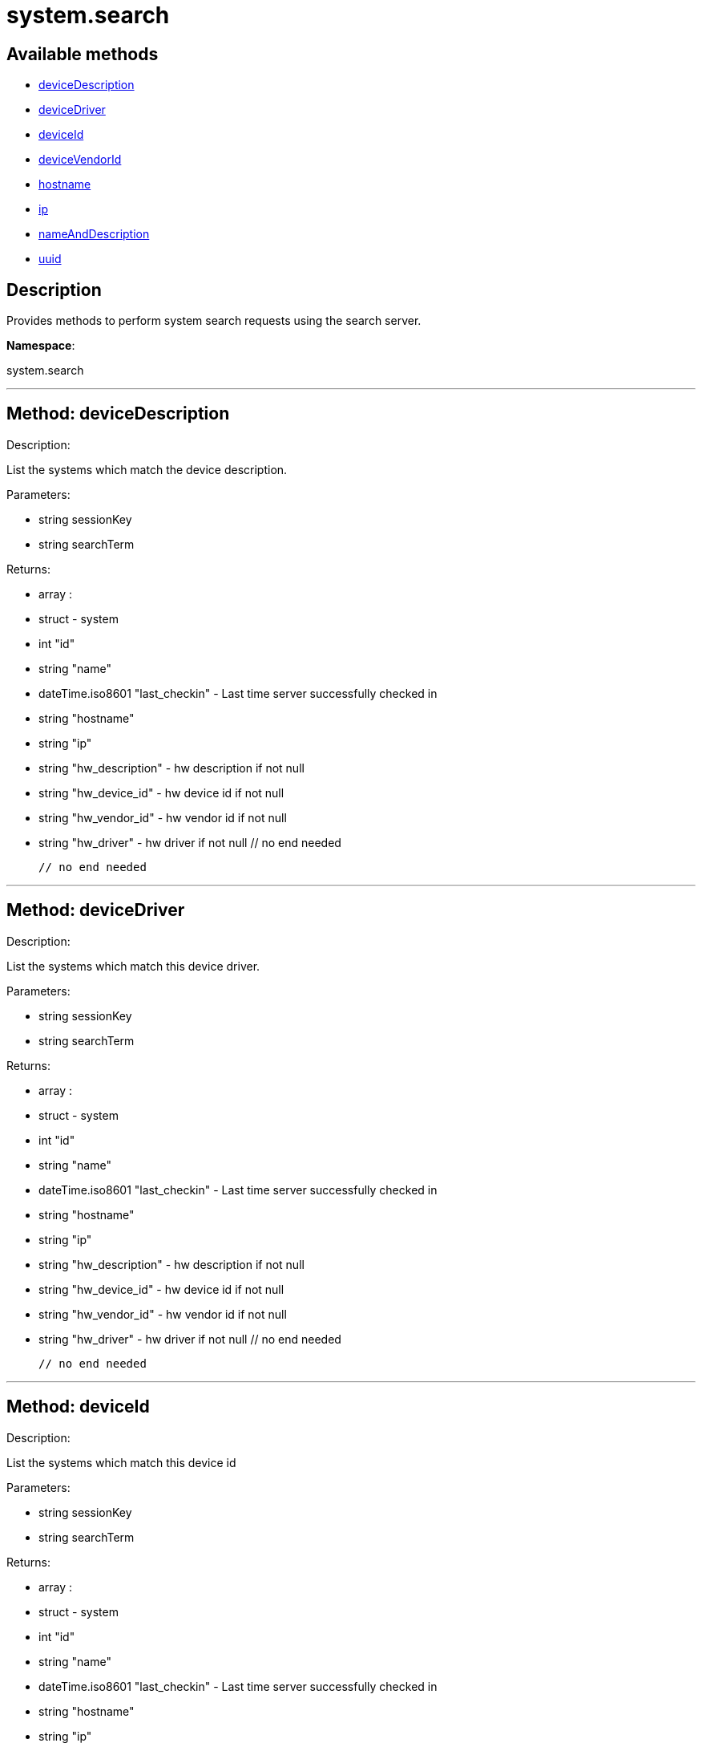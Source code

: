 [#apidoc-system_search]
= system.search


== Available methods

* <<apidoc-system_search-deviceDescription,deviceDescription>>
* <<apidoc-system_search-deviceDriver,deviceDriver>>
* <<apidoc-system_search-deviceId,deviceId>>
* <<apidoc-system_search-deviceVendorId,deviceVendorId>>
* <<apidoc-system_search-hostname,hostname>>
* <<apidoc-system_search-ip,ip>>
* <<apidoc-system_search-nameAndDescription,nameAndDescription>>
* <<apidoc-system_search-uuid,uuid>>

== Description

Provides methods to perform system search requests using the search server.

*Namespace*:

system.search

'''


[#apidoc-system_search-deviceDescription]
== Method: deviceDescription 

Description:

List the systems which match the device description.




Parameters:

  * [.string]#string#  sessionKey
 
* [.string]#string#  searchTerm
 

Returns:

* [.array]#array# :
         * [.struct]#struct#  - system
      * [.int]#int#  "id"
      * [.string]#string#  "name"
      * [.dateTime.iso8601]#dateTime.iso8601#  "last_checkin" - Last time server
              successfully checked in
      * [.string]#string#  "hostname"
      * [.string]#string#  "ip"
      * [.string]#string#  "hw_description" - hw description if not null
      * [.string]#string#  "hw_device_id" - hw device id if not null
      * [.string]#string#  "hw_vendor_id" - hw vendor id if not null
      * [.string]#string#  "hw_driver" - hw driver if not null
 // no end needed
 
     // no end needed
 


'''


[#apidoc-system_search-deviceDriver]
== Method: deviceDriver 

Description:

List the systems which match this device driver.




Parameters:

  * [.string]#string#  sessionKey
 
* [.string]#string#  searchTerm
 

Returns:

* [.array]#array# :
         * [.struct]#struct#  - system
      * [.int]#int#  "id"
      * [.string]#string#  "name"
      * [.dateTime.iso8601]#dateTime.iso8601#  "last_checkin" - Last time server
              successfully checked in
      * [.string]#string#  "hostname"
      * [.string]#string#  "ip"
      * [.string]#string#  "hw_description" - hw description if not null
      * [.string]#string#  "hw_device_id" - hw device id if not null
      * [.string]#string#  "hw_vendor_id" - hw vendor id if not null
      * [.string]#string#  "hw_driver" - hw driver if not null
 // no end needed
 
     // no end needed
 


'''


[#apidoc-system_search-deviceId]
== Method: deviceId 

Description:

List the systems which match this device id




Parameters:

  * [.string]#string#  sessionKey
 
* [.string]#string#  searchTerm
 

Returns:

* [.array]#array# :
         * [.struct]#struct#  - system
      * [.int]#int#  "id"
      * [.string]#string#  "name"
      * [.dateTime.iso8601]#dateTime.iso8601#  "last_checkin" - Last time server
              successfully checked in
      * [.string]#string#  "hostname"
      * [.string]#string#  "ip"
      * [.string]#string#  "hw_description" - hw description if not null
      * [.string]#string#  "hw_device_id" - hw device id if not null
      * [.string]#string#  "hw_vendor_id" - hw vendor id if not null
      * [.string]#string#  "hw_driver" - hw driver if not null
 // no end needed
 
     // no end needed
 


'''


[#apidoc-system_search-deviceVendorId]
== Method: deviceVendorId 

Description:

List the systems which match this device vendor_id




Parameters:

  * [.string]#string#  sessionKey
 
* [.string]#string#  searchTerm
 

Returns:

* [.array]#array# :
         * [.struct]#struct#  - system
      * [.int]#int#  "id"
      * [.string]#string#  "name"
      * [.dateTime.iso8601]#dateTime.iso8601#  "last_checkin" - Last time server
              successfully checked in
      * [.string]#string#  "hostname"
      * [.string]#string#  "ip"
      * [.string]#string#  "hw_description" - hw description if not null
      * [.string]#string#  "hw_device_id" - hw device id if not null
      * [.string]#string#  "hw_vendor_id" - hw vendor id if not null
      * [.string]#string#  "hw_driver" - hw driver if not null
 // no end needed
 
     // no end needed
 


'''


[#apidoc-system_search-hostname]
== Method: hostname 

Description:

List the systems which match this hostname




Parameters:

  * [.string]#string#  sessionKey
 
* [.string]#string#  searchTerm
 

Returns:

* [.array]#array# :
         * [.struct]#struct#  - system
      * [.int]#int#  "id"
      * [.string]#string#  "name"
      * [.dateTime.iso8601]#dateTime.iso8601#  "last_checkin" - Last time server
              successfully checked in
      * [.string]#string#  "hostname"
      * [.string]#string#  "ip"
      * [.string]#string#  "hw_description" - hw description if not null
      * [.string]#string#  "hw_device_id" - hw device id if not null
      * [.string]#string#  "hw_vendor_id" - hw vendor id if not null
      * [.string]#string#  "hw_driver" - hw driver if not null
 // no end needed
 
     // no end needed
 


'''


[#apidoc-system_search-ip]
== Method: ip 

Description:

List the systems which match this ip.




Parameters:

  * [.string]#string#  sessionKey
 
* [.string]#string#  searchTerm
 

Returns:

* [.array]#array# :
         * [.struct]#struct#  - system
      * [.int]#int#  "id"
      * [.string]#string#  "name"
      * [.dateTime.iso8601]#dateTime.iso8601#  "last_checkin" - Last time server
              successfully checked in
      * [.string]#string#  "hostname"
      * [.string]#string#  "ip"
      * [.string]#string#  "hw_description" - hw description if not null
      * [.string]#string#  "hw_device_id" - hw device id if not null
      * [.string]#string#  "hw_vendor_id" - hw vendor id if not null
      * [.string]#string#  "hw_driver" - hw driver if not null
 // no end needed
 
     // no end needed
 


'''


[#apidoc-system_search-nameAndDescription]
== Method: nameAndDescription 

Description:

List the systems which match this name or description




Parameters:

  * [.string]#string#  sessionKey
 
* [.string]#string#  searchTerm
 

Returns:

* [.array]#array# :
         * [.struct]#struct#  - system
      * [.int]#int#  "id"
      * [.string]#string#  "name"
      * [.dateTime.iso8601]#dateTime.iso8601#  "last_checkin" - Last time server
              successfully checked in
      * [.string]#string#  "hostname"
      * [.string]#string#  "ip"
      * [.string]#string#  "hw_description" - hw description if not null
      * [.string]#string#  "hw_device_id" - hw device id if not null
      * [.string]#string#  "hw_vendor_id" - hw vendor id if not null
      * [.string]#string#  "hw_driver" - hw driver if not null
 // no end needed
 
     // no end needed
 


'''


[#apidoc-system_search-uuid]
== Method: uuid 

Description:

List the systems which match this UUID




Parameters:

  * [.string]#string#  sessionKey
 
* [.string]#string#  searchTerm
 

Returns:

* [.array]#array# :
         * [.struct]#struct#  - system
      * [.int]#int#  "id"
      * [.string]#string#  "name"
      * [.dateTime.iso8601]#dateTime.iso8601#  "last_checkin" - Last time server
              successfully checked in
      * [.string]#string#  "hostname"
      * [.string]#string#  "ip"
      * [.string]#string#  "hw_description" - hw description if not null
      * [.string]#string#  "hw_device_id" - hw device id if not null
      * [.string]#string#  "hw_vendor_id" - hw vendor id if not null
      * [.string]#string#  "hw_driver" - hw driver if not null
 // no end needed
 
     // no end needed
 


'''

